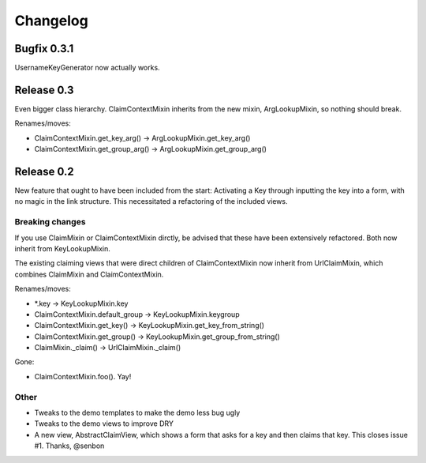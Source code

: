 Changelog
=========

Bugfix 0.3.1
------------

UsernameKeyGenerator now actually works.

Release 0.3
-----------

Even bigger class hierarchy. ClaimContextMixin inherits from the new mixin,
ArgLookupMixin, so nothing should break.

Renames/moves:

- ClaimContextMixin.get_key_arg() -> ArgLookupMixin.get_key_arg()
- ClaimContextMixin.get_group_arg() -> ArgLookupMixin.get_group_arg()

Release 0.2
-----------

New feature that ought to have been included from the start: Activating a Key
through inputting the key into a form, with no magic in the link structure.
This necessitated a refactoring of the included views.

Breaking changes
~~~~~~~~~~~~~~~~

If you use ClaimMixin or ClaimContextMixin dirctly, be advised that these have
been extensively refactored. Both now inherit from KeyLookupMixin.

The existing claiming views that were direct children of ClaimContextMixin now
inherit from UrlClaimMixin, which combines ClaimMixin and ClaimContextMixin.

Renames/moves:

- \*.key -> KeyLookupMixin.key
- ClaimContextMixin.default_group -> KeyLookupMixin.keygroup
- ClaimContextMixin.get_key() -> KeyLookupMixin.get_key_from_string()
- ClaimContextMixin.get_group() -> KeyLookupMixin.get_group_from_string()
- ClaimMixin._claim() -> UrlClaimMixin._claim()

Gone:

- ClaimContextMixin.foo(). Yay!

Other
~~~~~

- Tweaks to the demo templates to make the demo less bug ugly
- Tweaks to the demo views to improve DRY
- A new view, AbstractClaimView, which shows a form that asks for a key and
  then claims that key. This closes issue #1. Thanks, @senbon

